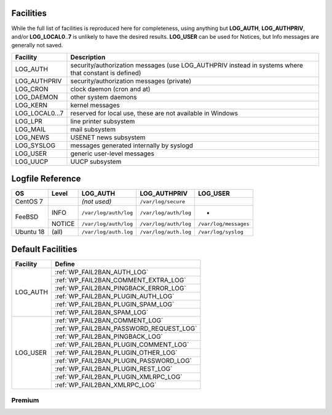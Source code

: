 .. _facilities:

==========
Facilities
==========

While the full list of facilities is reproduced here for completeness, using anything but **LOG_AUTH**, **LOG_AUTHPRIV**, and/or **LOG_LOCAL0**\ ..\ **7** is unlikely to have the desired results. **LOG_USER** can be used for Notices, but Info messages are generally not saved.


+---------------------+---------------------------------------------------------+
| Facility            | Description                                             |
+=====================+=========================================================+
| .. _LOG_AUTH:       | security/authorization messages (use LOG_AUTHPRIV       |
|                     | instead in systems where that constant is defined)      |
| LOG_AUTH            |                                                         |
+---------------------+---------------------------------------------------------+
| .. _LOG_AUTHPRIV:   | security/authorization messages (private)               |
|                     |                                                         |
| LOG_AUTHPRIV        |                                                         |
+---------------------+---------------------------------------------------------+
| .. _LOG_CRON:       | clock daemon (cron and at)                              |
|                     |                                                         |
| LOG_CRON            |                                                         |
+---------------------+---------------------------------------------------------+
| .. _LOG_DAEMON:     | other system daemons                                    |
|                     |                                                         |
| LOG_DAEMON          |                                                         |
+---------------------+---------------------------------------------------------+
| .. _LOG_KERN:       | kernel messages                                         |
|                     |                                                         |
| LOG_KERN            |                                                         |
+---------------------+---------------------------------------------------------+
| .. _LOG_LOCAL0...7: | reserved for local use, these are not available in      |
|                     | Windows                                                 |
| LOG_LOCAL0...7      |                                                         |
+---------------------+---------------------------------------------------------+
| .. _LOG_LPR:        | line printer subsystem                                  |
|                     |                                                         |
| LOG_LPR             |                                                         |
+---------------------+---------------------------------------------------------+
| .. _LOG_MAIL:       | mail subsystem                                          |
|                     |                                                         |
| LOG_MAIL            |                                                         |
+---------------------+---------------------------------------------------------+
| .. _LOG_NEWS:       | USENET news subsystem                                   |
|                     |                                                         |
| LOG_NEWS            |                                                         |
+---------------------+---------------------------------------------------------+
| .. _LOG_SYSLOG:     | messages generated internally by syslogd                |
|                     |                                                         |
| LOG_SYSLOG          |                                                         |
+---------------------+---------------------------------------------------------+
| .. _LOG_USER:       | generic user-level messages                             |
|                     |                                                         |
| LOG_USER            |                                                         |
+---------------------+---------------------------------------------------------+
| .. _LOG_UUCP:       | UUCP subsystem                                          |
|                     |                                                         |
| LOG_UUCP            |                                                         |
+---------------------+---------------------------------------------------------+


.. _syslog_logfiles:

=================
Logfile Reference
=================

+-----------+--------+-----------------------+-----------------------+-----------------------+
| OS        | Level  | LOG_AUTH              | LOG_AUTHPRIV          | LOG_USER              |
+===========+========+=======================+=======================+=======================+
| CentOS 7  |        | *(not used)*          | ``/var/log/secure``   |                       |
+-----------+--------+-----------------------+-----------------------+-----------------------+
| FeeBSD    | INFO   | ``/var/log/auth/log`` | ``/var/log/auth/log`` | -                     |
+           +--------+-----------------------+-----------------------+-----------------------+
|           | NOTICE | ``/var/log/auth/log`` | ``/var/log/auth/log`` | ``/var/log/messages`` |
+-----------+--------+-----------------------+-----------------------+-----------------------+
| Ubuntu 18 | (all)  | ``/var/log/auth.log`` | ``/var/log/auth.log`` | ``/var/log/syslog``   |
+-----------+--------+-----------------------+-----------------------+-----------------------+


==================
Default Facilities
==================

+----------+-----------------------------------------+
| Facility | Define                                  |
+==========+=========================================+
| LOG_AUTH | :ref:`WP_FAIL2BAN_AUTH_LOG`             |
|          +-----------------------------------------+
|          | :ref:`WP_FAIL2BAN_COMMENT_EXTRA_LOG`    |
|          +-----------------------------------------+
|          | :ref:`WP_FAIL2BAN_PINGBACK_ERROR_LOG`   |
|          +-----------------------------------------+
|          | :ref:`WP_FAIL2BAN_PLUGIN_AUTH_LOG`      |
|          +-----------------------------------------+
|          | :ref:`WP_FAIL2BAN_PLUGIN_SPAM_LOG`      |
|          +-----------------------------------------+
|          | :ref:`WP_FAIL2BAN_SPAM_LOG`             |
+----------+-----------------------------------------+
| LOG_USER | :ref:`WP_FAIL2BAN_COMMENT_LOG`          |
|          +-----------------------------------------+
|          | :ref:`WP_FAIL2BAN_PASSWORD_REQUEST_LOG` |
|          +-----------------------------------------+
|          | :ref:`WP_FAIL2BAN_PINGBACK_LOG`         |
|          +-----------------------------------------+
|          | :ref:`WP_FAIL2BAN_PLUGIN_COMMENT_LOG`   |
|          +-----------------------------------------+
|          | :ref:`WP_FAIL2BAN_PLUGIN_OTHER_LOG`     |
|          +-----------------------------------------+
|          | :ref:`WP_FAIL2BAN_PLUGIN_PASSWORD_LOG`  |
|          +-----------------------------------------+
|          | :ref:`WP_FAIL2BAN_PLUGIN_REST_LOG`      |
|          +-----------------------------------------+
|          | :ref:`WP_FAIL2BAN_PLUGIN_XMLRPC_LOG`    |
|          +-----------------------------------------+
|          | :ref:`WP_FAIL2BAN_XMLRPC_LOG`           |
+----------+-----------------------------------------+

Premium
^^^^^^^

















